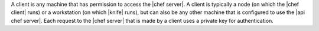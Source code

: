 .. The contents of this file are included in multiple topics.
.. This file should not be changed in a way that hinders its ability to appear in multiple documentation sets.

A client is any machine that has permission to access the |chef server|. A client is typically a node (on which the |chef client| runs) or a workstation (on which |knife| runs), but can also be any other machine that is configured to use the |api chef server|. Each request to the |chef server| that is made by a client uses a private key for authentication.
